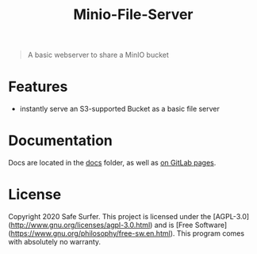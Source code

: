 #+TITLE: Minio-File-Server

#+begin_quote
A basic webserver to share a MinIO bucket
#+end_quote

* Features
- instantly serve an S3-supported Bucket as a basic file server

* Documentation
Docs are located in the [[./docs/][docs]] folder, as well as [[https://safesurfer.gitlab.com/minio-file-server][on GitLab pages]].

* License
Copyright 2020 Safe Surfer.
This project is licensed under the [AGPL-3.0](http://www.gnu.org/licenses/agpl-3.0.html) and is [Free Software](https://www.gnu.org/philosophy/free-sw.en.html).
This program comes with absolutely no warranty.
